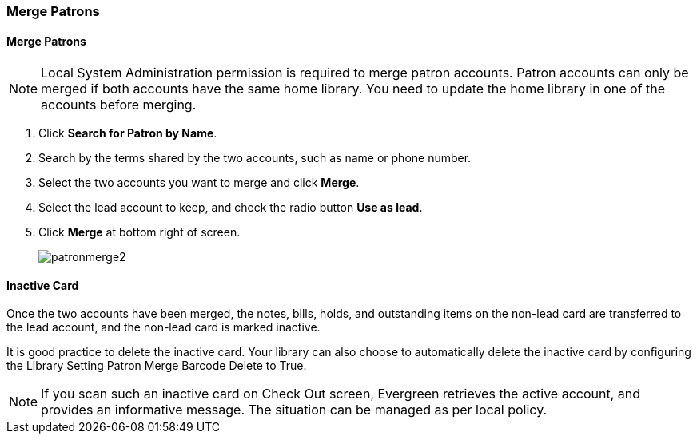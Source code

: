 Merge Patrons
~~~~~~~~~~~~~
(((Merge Patrons)))
(((Patron Merge)))

Merge Patrons
^^^^^^^^^^^^^

NOTE: Local System Administration permission is required to merge patron accounts. Patron accounts can only be merged if both accounts have the same home library. You need to update the home library in one of the accounts before merging.

. Click *Search for Patron by Name*.
. Search by the terms shared by the two accounts, such as name or phone number.
. Select the two accounts you want to merge and click *Merge*.
. Select the lead account to keep, and check the radio button *Use as lead*.
. Click *Merge* at bottom right of screen.
+
image:images/circ/patronmerge2.png[scaledwidth="75%"]

Inactive Card
^^^^^^^^^^^^^
Once the two accounts have been merged, the notes, bills, holds, and outstanding items on the non-lead card are transferred to the lead account, and the non-lead card is marked inactive.

It is good practice to  delete the inactive card. Your library can also choose to automatically delete the inactive card by configuring the Library Setting Patron Merge Barcode Delete to True.

NOTE: If you scan such an inactive card on Check Out screen, Evergreen retrieves the active account, and provides an informative message. The situation can be managed as per local policy.
